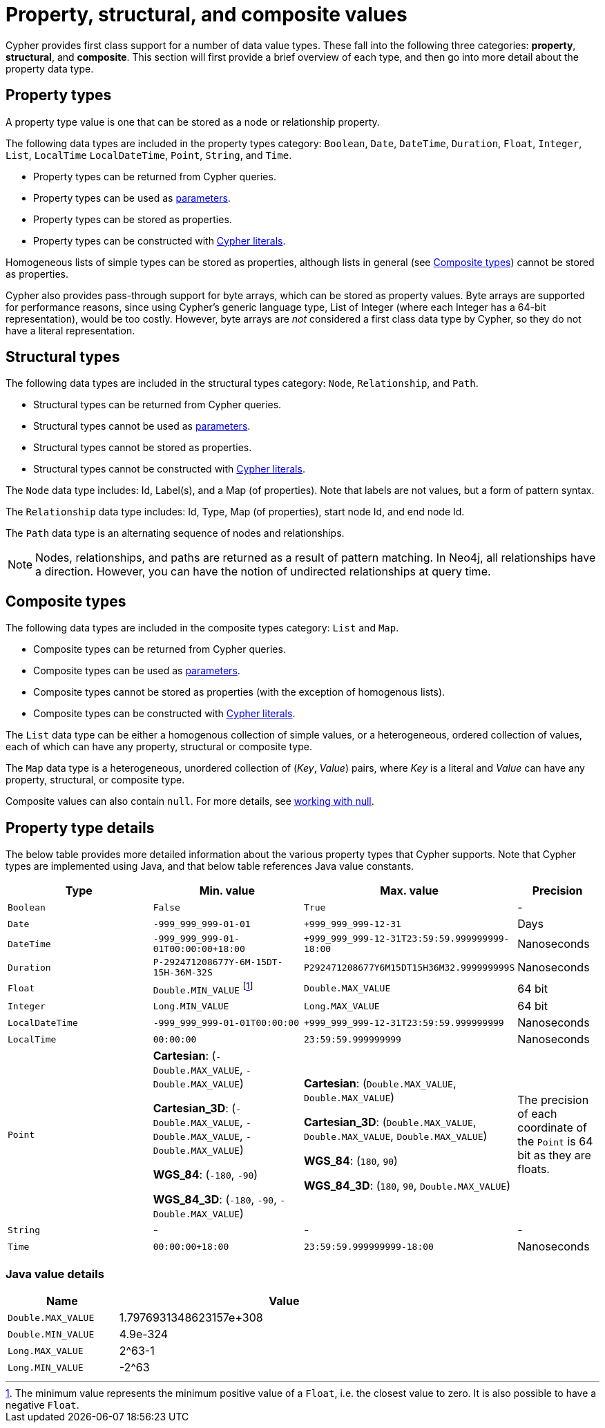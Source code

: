 :description: This section provides an overview of the property, structural, and composite data types supported by Cypher.

[[cypher-values]]
= Property, structural, and composite values


Cypher provides first class support for a number of data value types.
These fall into the following three categories: *property*, *structural*, and *composite*. 
This section will first provide a brief overview of each type, and then go into more detail about the property data type. 

== Property types

A property type value is one that can be stored as a node or relationship property.

The following data types are included in the property types category: `Boolean`, `Date`, `DateTime`, `Duration`, `Float`, `Integer`, `List`, `LocalTime` `LocalDateTime`, `Point`, `String`, and `Time`.

* Property types can be returned from Cypher queries.
* Property types can be used as xref::syntax/parameters.adoc[parameters].
* Property types can be stored as properties.
* Property types can be constructed with xref::syntax/expressions.adoc[Cypher literals].

Homogeneous lists of simple types can be stored as properties, although lists in general (see xref::values-and-types/property-structural-composite.adoc#composite-types[Composite types]) cannot be stored as properties. 

Cypher also provides pass-through support for byte arrays, which can be stored as property values.
Byte arrays are supported for performance reasons, since using Cypher's generic language type, List of Integer (where each Integer has a 64-bit representation), would be too costly. 
However, byte arrays are _not_ considered a first class data type by Cypher, so they do not have a literal representation.


[[structural-types]]
== Structural types

The following data types are included in the structural types category: `Node`, `Relationship`, and `Path`. 

* Structural types can be returned from Cypher queries.
* Structural types cannot be used as xref::syntax/parameters.adoc[parameters].
* Structural types cannot be stored as properties.
* Structural types cannot be constructed with xref::syntax/expressions.adoc[Cypher literals].

The `Node` data type includes: Id, Label(s), and a Map (of properties).
Note that labels are not values, but a form of pattern syntax. 

The `Relationship` data type includes: Id, Type, Map (of properties), start node Id, and end node Id. 

The `Path` data type is an alternating sequence of nodes and relationships. 

[NOTE]
====
Nodes, relationships, and paths are returned as a result of pattern matching.
In Neo4j, all relationships have a direction.
However, you can have the notion of undirected relationships at query time.
====

[[composite-types]]
== Composite types

The following data types are included in the composite types category: `List` and `Map`.

* Composite types can be returned from Cypher queries.
* Composite types can be used as xref::syntax/parameters.adoc[parameters].
* Composite types cannot be stored as properties (with the exception of homogenous lists).
* Composite types can be constructed with xref::syntax/expressions.adoc[Cypher literals].

The `List` data type can be either a homogenous collection of simple values, or a heterogeneous, ordered collection of values, each of which can have any property, structural or composite type.

The `Map` data type is a heterogeneous, unordered collection of (_Key_, _Value_) pairs, where _Key_ is a literal and  _Value_ can have any property, structural, or composite type. 

Composite values can also contain `null`. 
For more details, see xref::values-and-types/working-with-null.adoc[working with null].

== Property type details

The below table provides more detailed information about the various property types that Cypher supports. 
Note that Cypher types are implemented using Java, and that below table references Java value constants. 

[.types, opts="header", cols="2,2,2,1"]
|===
| Type | Min. value | Max. value | Precision

| `Boolean`
| `False`
| `True`
| -

| `Date`
| `-999_999_999-01-01`
| `+999_999_999-12-31`
| Days

| `DateTime`
| `-999_999_999-01-01T00:00:00+18:00`
| `+999_999_999-12-31T23:59:59.999999999-18:00`
| Nanoseconds

| `Duration`
| `P-292471208677Y-6M-15DT-15H-36M-32S`
| `P292471208677Y6M15DT15H36M32.999999999S`
| Nanoseconds

| `Float`
| `Double.MIN_VALUE` footnote:[The minimum value represents the minimum positive value of a `Float`, i.e. the closest value to zero.
It is also possible to have a negative `Float`.]
| `Double.MAX_VALUE`
| 64 bit

| `Integer`
| `Long.MIN_VALUE`
| `Long.MAX_VALUE`
| 64 bit

| `LocalDateTime`
| `-999_999_999-01-01T00:00:00`
| `+999_999_999-12-31T23:59:59.999999999`
| Nanoseconds

| `LocalTime`
| `00:00:00`
| `23:59:59.999999999`
| Nanoseconds

| `Point`
| *Cartesian*: (`-Double.MAX_VALUE`, `-Double.MAX_VALUE`)

*Cartesian_3D*: (`-Double.MAX_VALUE`, `-Double.MAX_VALUE`, `-Double.MAX_VALUE`)

*WGS_84*: (`-180`, `-90`)

*WGS_84_3D*: (`-180`, `-90`, `-Double.MAX_VALUE`)

| *Cartesian*: (`Double.MAX_VALUE`, `Double.MAX_VALUE`)

*Cartesian_3D*: (`Double.MAX_VALUE`, `Double.MAX_VALUE`, `Double.MAX_VALUE`)

*WGS_84*: (`180`, `90`)

*WGS_84_3D*: (`180`, `90`, `Double.MAX_VALUE`)

| The precision of each coordinate of the `Point` is 64 bit as they are floats.

| `String`
| -
| -
| -

| `Time`
| `00:00:00+18:00`
| `23:59:59.999999999-18:00`
| Nanoseconds
|===

=== Java value details

[.values, opts="header", width=75%, cols="1,3"]
|===
| Name | Value

| `Double.MAX_VALUE`
| 1.7976931348623157e+308 

| `Double.MIN_VALUE` 
| 4.9e-324 

| `Long.MAX_VALUE` 
| 2^63-1 

| `Long.MIN_VALUE`
| -2^63 
|===

